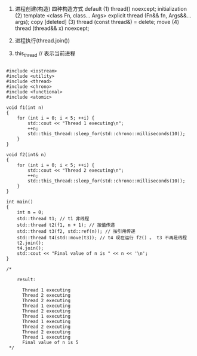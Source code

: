 #+DATE: <2018-05-26 Sat>


1. 进程创建(构造)
   四种构造方式
   default (1)	       thread() noexcept;
   initialization (2)	 template <class Fn, class... Args>
                       explicit thread (Fn&& fn, Args&&... args);
   copy [deleted] (3)	 thread (const thread&) = delete;
   move (4)	           thread (thread&& x) noexcept;

   
2. 进程执行(thread.join())
   
3. this_thread // 表示当前进程





#+BEGIN_SRC C++

#include <iostream>
#include <utility>
#include <thread>
#include <chrono>
#include <functional>
#include <atomic>
 
void f1(int n)
{
    for (int i = 0; i < 5; ++i) {
        std::cout << "Thread 1 executing\n";
        ++n;
        std::this_thread::sleep_for(std::chrono::milliseconds(10));
    }
}
 
void f2(int& n)
{
    for (int i = 0; i < 5; ++i) {
        std::cout << "Thread 2 executing\n";
        ++n;
        std::this_thread::sleep_for(std::chrono::milliseconds(10));
    }
}
 
int main()
{
    int n = 0;
    std::thread t1; // t1 非线程
    std::thread t2(f1, n + 1); // 按值传递
    std::thread t3(f2, std::ref(n)); // 按引用传递
    std::thread t4(std::move(t3)); // t4 现在运行 f2() 。 t3 不再是线程
    t2.join();
    t4.join();
    std::cout << "Final value of n is " << n << '\n';
}

/* 
    
    result:

      Thread 1 executing
      Thread 2 executing
      Thread 2 executing
      Thread 1 executing
      Thread 2 executing
      Thread 1 executing
      Thread 1 executing
      Thread 2 executing
      Thread 2 executing
      Thread 1 executing
      Final value of n is 5
 */

#+END_SRC
